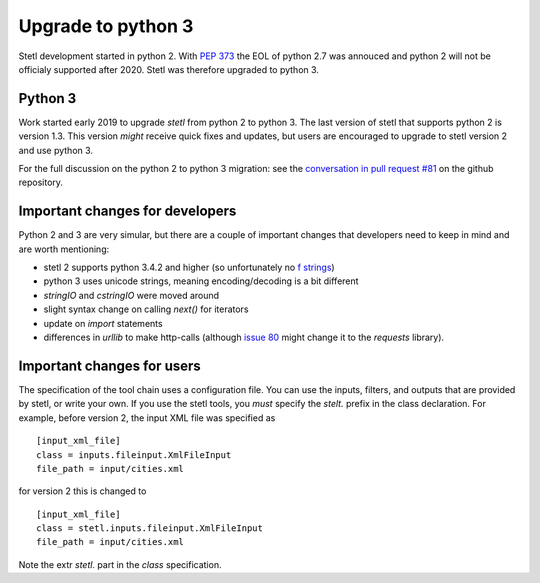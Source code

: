 Upgrade to python 3
===================

Stetl development started in python 2. With `PEP 373
<https://legacy.python.org/dev/peps/pep-0373/>`_ the EOL of python 2.7 was annouced and python 2
will not be officialy supported after 2020. Stetl was therefore upgraded to python 3.

Python 3
--------
Work started early 2019 to upgrade `stetl` from python 2 to python 3. The last version of stetl
that supports python 2 is version 1.3. This version *might* receive quick fixes and updates, but
users are encouraged to upgrade to stetl version 2 and use python 3.

For the full discussion on the python 2 to python 3 migration: see the `conversation in pull
request #81 <https://github.com/geopython/stetl/pull/81>`_ on the github repository.

Important changes for developers
--------------------------------
Python 2 and 3 are very simular, but there are a couple of important changes that developers need
to keep in mind and are worth mentioning:

- stetl 2 supports python 3.4.2 and higher (so unfortunately no `f strings <https://www.python.org/dev/peps/pep-0498/>`_)
- python 3 uses unicode strings, meaning encoding/decoding is a bit different
- `stringIO` and `cstringIO` were moved around
- slight syntax change on calling `next()` for iterators
- update on `import` statements
- differences in `urllib` to make http-calls (although `issue 80 <https://github.com/geopython/stetl/issues/80>`_ might change it to the `requests` library).

Important changes for users
---------------------------

The specification of the tool chain uses a configuration file. You can use the inputs, filters, and
outputs that are provided by stetl, or write your own. If you use the stetl tools, you *must*
specify the `stelt.` prefix in the class declaration. For example, before version 2, the input XML
file was specified as ::

    [input_xml_file]
    class = inputs.fileinput.XmlFileInput
    file_path = input/cities.xml

for version 2 this is changed to ::

    [input_xml_file]
    class = stetl.inputs.fileinput.XmlFileInput
    file_path = input/cities.xml

Note the extr `stetl.` part in the `class` specification.


